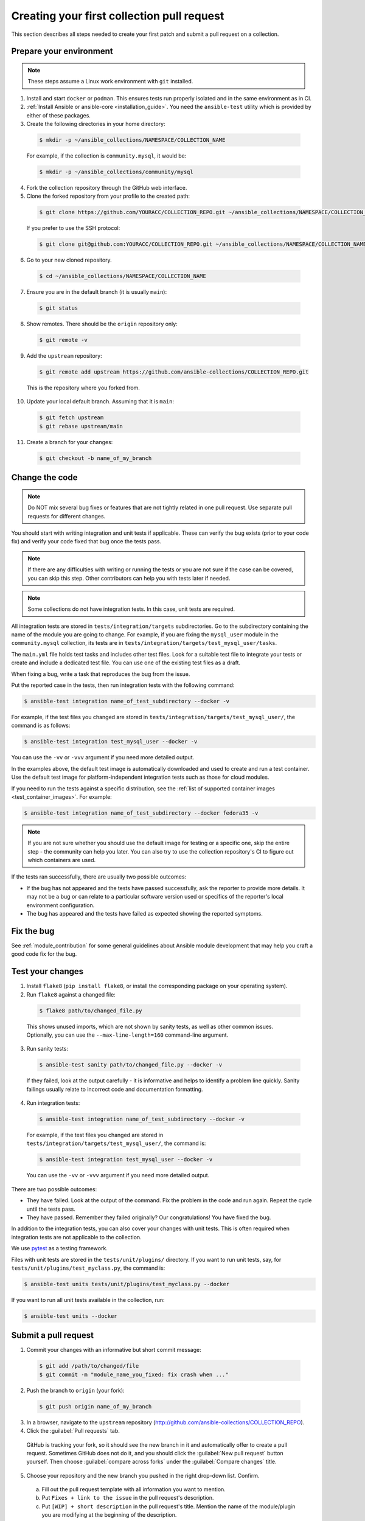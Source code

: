 .. _collection_quickstart:

********************************************
Creating your first collection pull request
********************************************

This section describes all steps needed to create your first patch and submit a pull request on a collection.

.. _collection_prepare_local:

Prepare your environment
========================

.. note::

	These steps assume a Linux work environment with ``git`` installed.


1. Install and start ``docker`` or ``podman``. This ensures tests run properly isolated and in the same environment as in CI.

2. :ref:`Install Ansible or ansible-core <installation_guide>`. You need the ``ansible-test`` utility which is provided by either of these packages.

3. Create the following directories in your home directory:

  .. code-block:: bash

    $ mkdir -p ~/ansible_collections/NAMESPACE/COLLECTION_NAME


  For example, if the collection is ``community.mysql``, it would be:

  .. code-block:: bash

    $ mkdir -p ~/ansible_collections/community/mysql


4. Fork the collection repository through the GitHub web interface.

5. Clone the forked repository from your profile to the created path:

  .. code-block:: bash

    $ git clone https://github.com/YOURACC/COLLECTION_REPO.git ~/ansible_collections/NAMESPACE/COLLECTION_NAME

  If you prefer to use the SSH protocol:

  .. code-block:: bash

    $ git clone git@github.com:YOURACC/COLLECTION_REPO.git ~/ansible_collections/NAMESPACE/COLLECTION_NAME

6. Go to your new cloned repository.

  .. code-block:: bash

    $ cd ~/ansible_collections/NAMESPACE/COLLECTION_NAME

7. Ensure you are in the default branch (it is usually ``main``):

  .. code-block:: bash

    $ git status

8. Show remotes. There should be the ``origin`` repository only:

  .. code-block:: bash

    $ git remote -v

9. Add the ``upstream`` repository:

  .. code-block:: bash

    $ git remote add upstream https://github.com/ansible-collections/COLLECTION_REPO.git

  This is the repository where you forked from.

10. Update your local default branch. Assuming that it is ``main``:

  .. code-block:: bash

    $ git fetch upstream
    $ git rebase upstream/main

11. Create a branch for your changes:

  .. code-block:: bash

    $ git checkout -b name_of_my_branch

Change the code
===============

.. note::

  Do NOT mix several bug fixes or features that are not tightly related in one pull request. Use separate pull requests for different changes.

You should start with writing integration and unit tests if applicable. These can verify the bug exists (prior to your code fix) and verify your code fixed that bug once the tests pass.

.. note::

  If there are any difficulties with writing or running the tests or you are not sure if the case can be covered, you can skip this step. Other contributors can help you with tests later if needed.

.. note::

  Some collections do not have integration tests. In this case, unit tests are required.

All integration tests are stored in ``tests/integration/targets`` subdirectories.
Go to the subdirectory containing the name of the module you are going to change.
For example, if you are fixing the ``mysql_user`` module in the ``community.mysql`` collection,
its tests are in ``tests/integration/targets/test_mysql_user/tasks``.

The ``main.yml`` file holds test tasks and includes other test files.
Look for a suitable test file to integrate your tests or create and include a dedicated test file.
You can use one of the existing test files as a draft.

When fixing a bug, write a task that reproduces the bug from the issue.

Put the reported case in the tests, then run integration tests with the following command:

.. code-block:: bash

  $ ansible-test integration name_of_test_subdirectory --docker -v

For example, if the test files you changed are stored in ``tests/integration/targets/test_mysql_user/``, the command is as follows:

.. code-block:: bash

  $ ansible-test integration test_mysql_user --docker -v

You can use the ``-vv`` or ``-vvv`` argument if you need more detailed output.

In the examples above, the default test image is automatically downloaded and used to create and run a test container.
Use the default test image for platform-independent integration tests such as those for cloud modules.

If you need to run the tests against a specific distribution, see the :ref:`list of supported container images <test_container_images>`. For example:

.. code-block:: bash

  $ ansible-test integration name_of_test_subdirectory --docker fedora35 -v

.. note::

  If you are not sure whether you should use the default image for testing or a specific one, skip the entire step - the community can help you later. You can also try to use the collection repository's CI to figure out which containers are used.

If the tests ran successfully, there are usually two possible outcomes:

- If the bug has not appeared and the tests have passed successfully, ask the reporter to provide more details. It may not be a bug or can relate to a particular software version used or specifics of the reporter's local environment configuration.
- The bug has appeared and the tests have failed as expected showing the reported symptoms.

Fix the bug
=============

See :ref:`module_contribution` for some general guidelines about Ansible module development that may help you craft a good code fix for the bug.

Test your changes
=================

1. Install ``flake8`` (``pip install flake8``, or install the corresponding package on your operating system).

2. Run ``flake8`` against a changed file:

  .. code-block:: bash

    $ flake8 path/to/changed_file.py


  This shows unused imports, which are not shown by sanity tests, as well as other common issues.
  Optionally, you can use the ``--max-line-length=160`` command-line argument.

3. Run sanity tests:

  .. code-block:: bash

    $ ansible-test sanity path/to/changed_file.py --docker -v

  If they failed, look at the output carefully - it is informative and helps to identify a problem line quickly.
  Sanity failings usually relate to incorrect code and documentation formatting.

4. Run integration tests:

  .. code-block:: bash

    $ ansible-test integration name_of_test_subdirectory --docker -v

  For example, if the test files you changed are stored in ``tests/integration/targets/test_mysql_user/``, the command is:

  .. code-block:: bash

    $ ansible-test integration test_mysql_user --docker -v

  You can use the ``-vv`` or ``-vvv`` argument if you need more detailed output.


There are two possible outcomes:

- They have failed. Look at the output of the command. Fix the problem in the code and run again. Repeat the cycle until the tests pass.
- They have passed. Remember they failed originally? Our congratulations! You have fixed the bug.

In addition to the integration tests, you can also cover your changes with unit tests. This is often required when integration tests are not applicable to the collection.

We use `pytest <https://docs.pytest.org/en/latest/>`_ as a testing framework.

Files with unit tests are stored in the ``tests/unit/plugins/`` directory. If you want to run unit tests, say, for ``tests/unit/plugins/test_myclass.py``, the command is:

.. code-block:: bash

  $ ansible-test units tests/unit/plugins/test_myclass.py --docker

If you want to run all unit tests available in the collection, run:

.. code-block:: bash

  $ ansible-test units --docker

Submit a pull request
=====================

1. Commit your changes with an informative but short commit message:

  .. code-block:: bash

    $ git add /path/to/changed/file
    $ git commit -m "module_name_you_fixed: fix crash when ..."

2. Push the branch to ``origin`` (your fork):

  .. code-block:: bash

    $ git push origin name_of_my_branch

3. In a browser, navigate to the ``upstream`` repository (http://github.com/ansible-collections/COLLECTION_REPO).

4. Click the :guilabel:`Pull requests` tab.

  GitHub is tracking your fork, so it should see the new branch in it and automatically offer  to create a pull request. Sometimes GitHub does not do it, and you should click the :guilabel:`New pull request` button yourself. Then choose :guilabel:`compare across forks` under the :guilabel:`Compare changes` title.

5. Choose your repository and the new branch you pushed in the right drop-down list. Confirm.

  a. Fill out the pull request template with all information you want to mention.

  b. Put ``Fixes + link to the issue`` in the pull request's description.

  c. Put ``[WIP] + short description`` in the pull request's title. Mention the name of the module/plugin you are modifying at the beginning of the description.

  d. Click :guilabel:`Create pull request`.

6. Add a :ref:`changelog fragment <collection_changelog_fragments>` to the ``changelogs/fragments`` directory. It will be published in release notes, so users will know about the fix.

  a. Run the sanity test for the fragment:

    .. code-block:: bash

      $ansible-test sanity changelogs/fragments/ --docker -v


  b. If the tests passed, commit and push the changes:

    .. code-block:: bash

      $ git add changelogs/fragments/myfragment.yml
      $ git commit -m "Add changelog fragment"
      $ git push origin name_of_my_branch

7. Verify the CI tests pass that run automatically on Red Hat infrastructure after every commit.

  You will see the CI status at the bottom of your pull request. If they are green and you think that you do not want to add more commits before someone should take a closer look at it, remove ``[WIP]`` from the title. Mention the issue reporter in a comment and let contributors know that the pull request is "Ready for review".

8. Wait for reviews. You can also ask for a review in the ``#ansible-community`` :ref:`Matrix/Libera.Chat IRC channel <communication_irc>`.

9. If the pull request looks good to the community, committers will merge it.

For more in-depth details on this process, see the :ref:`Ansible developer guide <developer_guide>`.
